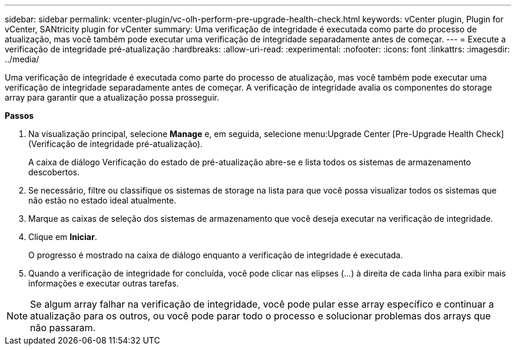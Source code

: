 ---
sidebar: sidebar 
permalink: vcenter-plugin/vc-olh-perform-pre-upgrade-health-check.html 
keywords: vCenter plugin, Plugin for vCenter, SANtricity plugin for vCenter 
summary: Uma verificação de integridade é executada como parte do processo de atualização, mas você também pode executar uma verificação de integridade separadamente antes de começar. 
---
= Execute a verificação de integridade pré-atualização
:hardbreaks:
:allow-uri-read: 
:experimental: 
:nofooter: 
:icons: font
:linkattrs: 
:imagesdir: ../media/


[role="lead"]
Uma verificação de integridade é executada como parte do processo de atualização, mas você também pode executar uma verificação de integridade separadamente antes de começar. A verificação de integridade avalia os componentes do storage array para garantir que a atualização possa prosseguir.

*Passos*

. Na visualização principal, selecione *Manage* e, em seguida, selecione menu:Upgrade Center [Pre-Upgrade Health Check] (Verificação de integridade pré-atualização).
+
A caixa de diálogo Verificação do estado de pré-atualização abre-se e lista todos os sistemas de armazenamento descobertos.

. Se necessário, filtre ou classifique os sistemas de storage na lista para que você possa visualizar todos os sistemas que não estão no estado ideal atualmente.
. Marque as caixas de seleção dos sistemas de armazenamento que você deseja executar na verificação de integridade.
. Clique em *Iniciar*.
+
O progresso é mostrado na caixa de diálogo enquanto a verificação de integridade é executada.

. Quando a verificação de integridade for concluída, você pode clicar nas elipses (...) à direita de cada linha para exibir mais informações e executar outras tarefas.



NOTE: Se algum array falhar na verificação de integridade, você pode pular esse array específico e continuar a atualização para os outros, ou você pode parar todo o processo e solucionar problemas dos arrays que não passaram.

